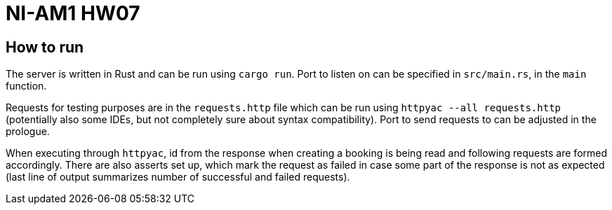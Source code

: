 = NI-AM1 HW07

== How to run

The server is written in Rust and can be run using `cargo run`.
Port to listen on can be specified in `src/main.rs`, in the `main` function.

Requests for testing purposes are in the `requests.http` file which can be run using `httpyac --all requests.http`
(potentially also some IDEs, but not completely sure about syntax compatibility).
Port to send requests to can be adjusted in the prologue.

When executing through `httpyac`, id from the response when creating a booking is being read and following requests are formed accordingly.
There are also asserts set up, which mark the request as failed in case some part of the response is not as expected (last line of output summarizes number of successful and failed requests).

